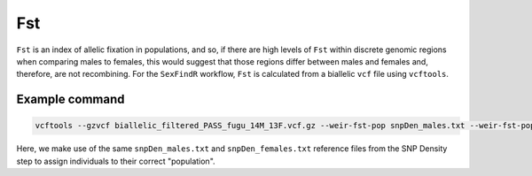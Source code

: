 ===
Fst
===

``Fst`` is an index of allelic fixation in populations, and so, if there are high levels of ``Fst`` within discrete genomic regions when comparing males to females, this would suggest that those regions differ between males and females and, therefore, are not recombining. For the ``SexFindR`` workflow, ``Fst`` is calculated from a biallelic ``vcf`` file using ``vcftools``.

Example command
---------------

.. code-block:: console

    vcftools --gzvcf biallelic_filtered_PASS_fugu_14M_13F.vcf.gz --weir-fst-pop snpDen_males.txt --weir-fst-pop snpDen_females.txt --out biallelic_fst

Here, we make use of the same ``snpDen_males.txt`` and ``snpDen_females.txt`` reference files from the SNP Density step to assign individuals to their correct "population".

